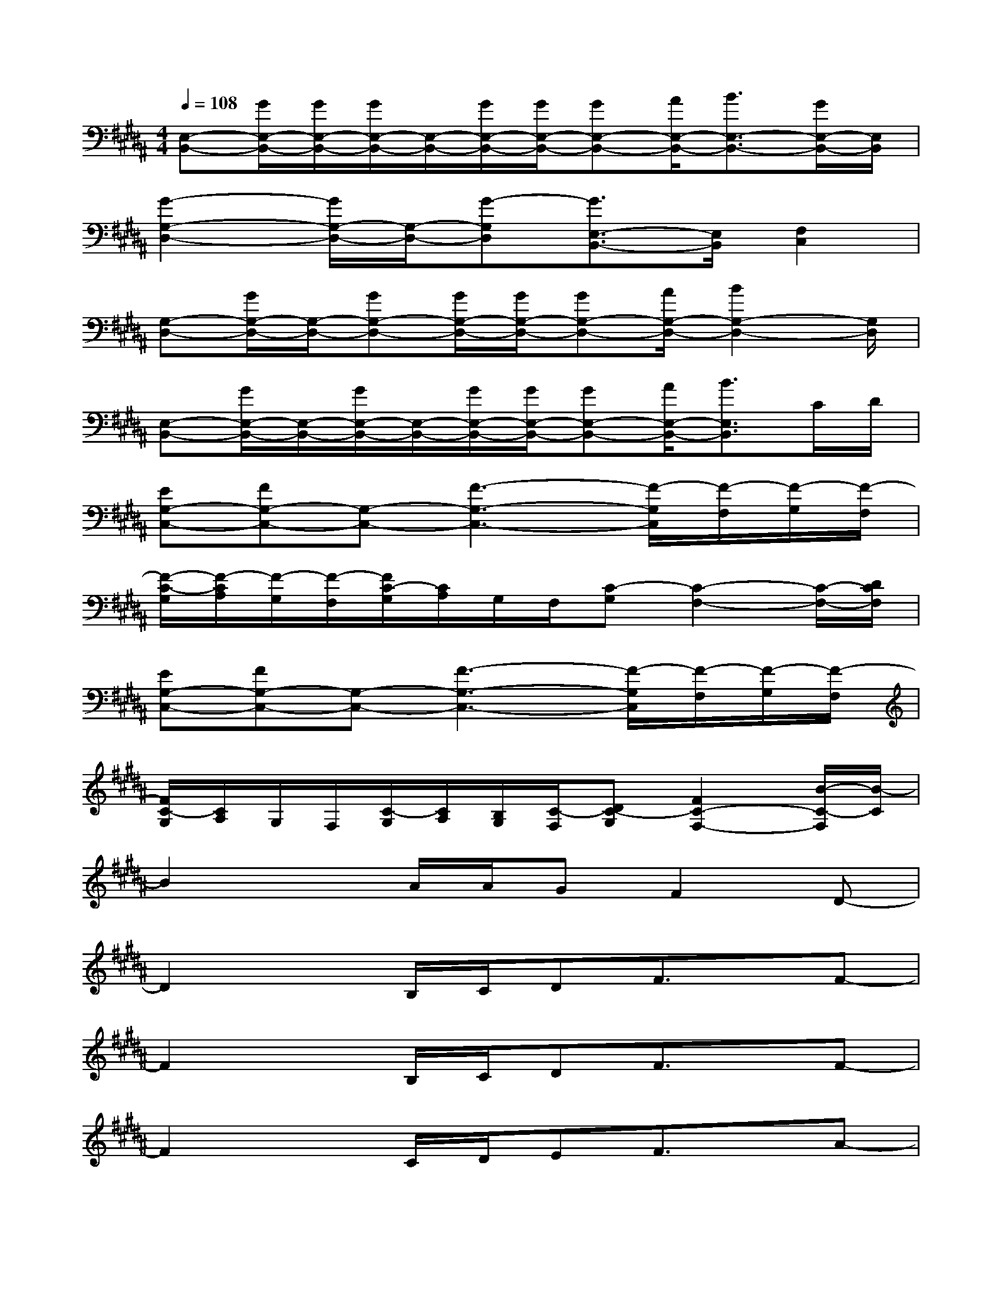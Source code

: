 X:1
T:
M:4/4
L:1/8
Q:1/4=108
K:B%5sharps
V:1
[E,-B,,-][G/2E,/2-B,,/2-][G/2E,/2-B,,/2-][G/2E,/2-B,,/2-][E,/2-B,,/2-][G/2E,/2-B,,/2-][G/2E,/2-B,,/2-][GE,-B,,-][A/2E,/2-B,,/2-][B3/2E,3/2-B,,3/2-][G/2E,/2-B,,/2-][E,/2B,,/2]|
[G2-G,2-D,2-][G/2G,/2-D,/2-][G,/2-D,/2-][G-G,D,][G3/2E,3/2-B,,3/2-][E,/2B,,/2][F,2C,2]|
[G,-D,-][G/2G,/2-D,/2-][G,/2-D,/2-][GG,-D,-][G/2G,/2-D,/2-][G/2G,/2-D,/2-][GG,-D,-][A/2G,/2-D,/2-][B2G,2-D,2-][G,/2D,/2]|
[E,-B,,-][G/2E,/2-B,,/2-][E,/2-B,,/2-][G/2E,/2-B,,/2-][E,/2-B,,/2-][G/2E,/2-B,,/2-][G/2E,/2-B,,/2-][GE,-B,,-][A/2E,/2-B,,/2-][B3/2E,3/2B,,3/2]C/2D/2|
[EG,-C,-][FG,-C,-][G,-C,-][F3-G,3-C,3-][F/2-G,/2C,/2][F/2-F,/2][F/2-G,/2][F/2-F,/2]|
[F/2-C/2-G,/2][F/2-C/2A,/2][F/2-G,/2][F/2-F,/2][F/2C/2-G,/2][C/2A,/2]G,/2F,/2[C-G,][C2-F,2-][C/2-F,/2-][D/2C/2F,/2]|
[EG,-C,-][FG,-C,-][G,-C,-][F3-G,3-C,3-][F/2-G,/2C,/2][F/2-F,/2][F/2-G,/2][F/2-F,/2]|
[F/2C/2-G,/2][C/2A,/2]G,/2F,/2[C/2-G,/2][C/2A,/2][B,/2G,/2][C/2-F,/2][DC-G,][F2C2-F,2-][B/2-C/2-F,/2][B/2-C/2]|
B2xA/2A/2GF2D-|
D2xB,/2C/2DF3/2x/2F-|
F2xB,/2C/2DF3/2x/2F-|
F2xC/2D/2EF3/2x/2A-|
A/2x/2A/2x/2AC/2D/2EFxF-|
F2xC/2D/2EF3/2x/2A|
xAAC/2D/2EDxD-|
D3x4B,/2C/2